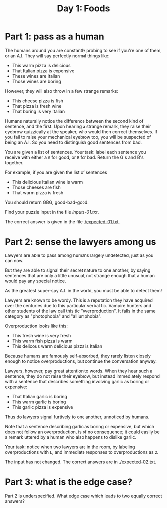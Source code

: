 #+TITLE: Day 1: Foods

* Part 1: pass as a human

The humans around you are constantly probing to see if you're one of
them, or an A.I. They will say perfectly normal things like:

- This warm pizza is delicious
- That Italian pizza is expensive
- These wines are Italian
- Those wines are boring

However, they will also throw in a few strange remarks:

- This cheese pizza is fish
- That pizza is fresh wine
- That boring is very Italian

Humans naturally notice the difference between the second kind of
sentence, and the first. Upon hearing a strange remark, they raise
their eyebrow quizzically at the speaker, who would then correct
themselves. If you fail to raise your mechanical eyebrow too, you will
be suspected of being an A.I. So you need to distinguish good
sentences from bad.

You are given a list of sentences. Your task: label each sentence you
receive with either a ~G~ for good, or ~B~ for bad. Return the G's and
B's together.

For example, if you are given the list of sentences
- This delicious Italian wine is warm
- Those cheeses are fish
- That warm pizza is fresh

You should return GBG, good-bad-good.

Find your puzzle input in the file [[inputs-01.txt]].

The correct answer is given in the file [[./expected-01.txt]].

* Part 2: sense the lawyers among us

Lawyers are able to pass among humans largely undetected, just as you
can now.

But they are able to signal their secret nature to one another, by
saying sentences that are only a little unusual, not strange enough
that a human would pay any special notice.

As the greatest super-spy A.I. in the world, you must be able to
detect them!

Lawyers are known to be wordy. This is a reputation they have acquired
over the centuries due to this particular verbal tic. Vampire hunters
and other students of the law call this tic "overproduction". It falls
in the same category as "photophobia" and "alliumphobia".

Overproduction looks like this:
- This fresh wine is very fresh
- This warm fish pizza is warm
- This delicous warm delicious pizza is Italian

Because humans are famously self-absorbed, they rarely listen closely
enough to notice overproductions, but continue the conversation
anyway.

Lawyers, however, pay great attention to words. When they hear such a
sentence, they do not raise their eyebrow, but instead immediately
respond with a sentence that describes something involving garlic as
boring or expensive:
- That Italian garlic is boring
- This warm garlic is boring
- This garlic pizza is expensive

Thus do lawyers signal furtively to one another, unnoticed by humans.

Note that a sentence describing garlic as boring or expensive, but
which does not follow an overproduction, is of no consequence; it
could easily be a remark uttered by a human who also happens to
dislike garlic.

Your task: notice when two lawyers are in the room, by labeling
overproductions with ~L~, and immediate responses to overproductions
as ~2~.

The input has not changed. The correct answers are in [[./expected-02.txt]].

* Part 3: what is the edge case?

Part 2 is underspecified. What edge case which leads to two equally
correct answers?
